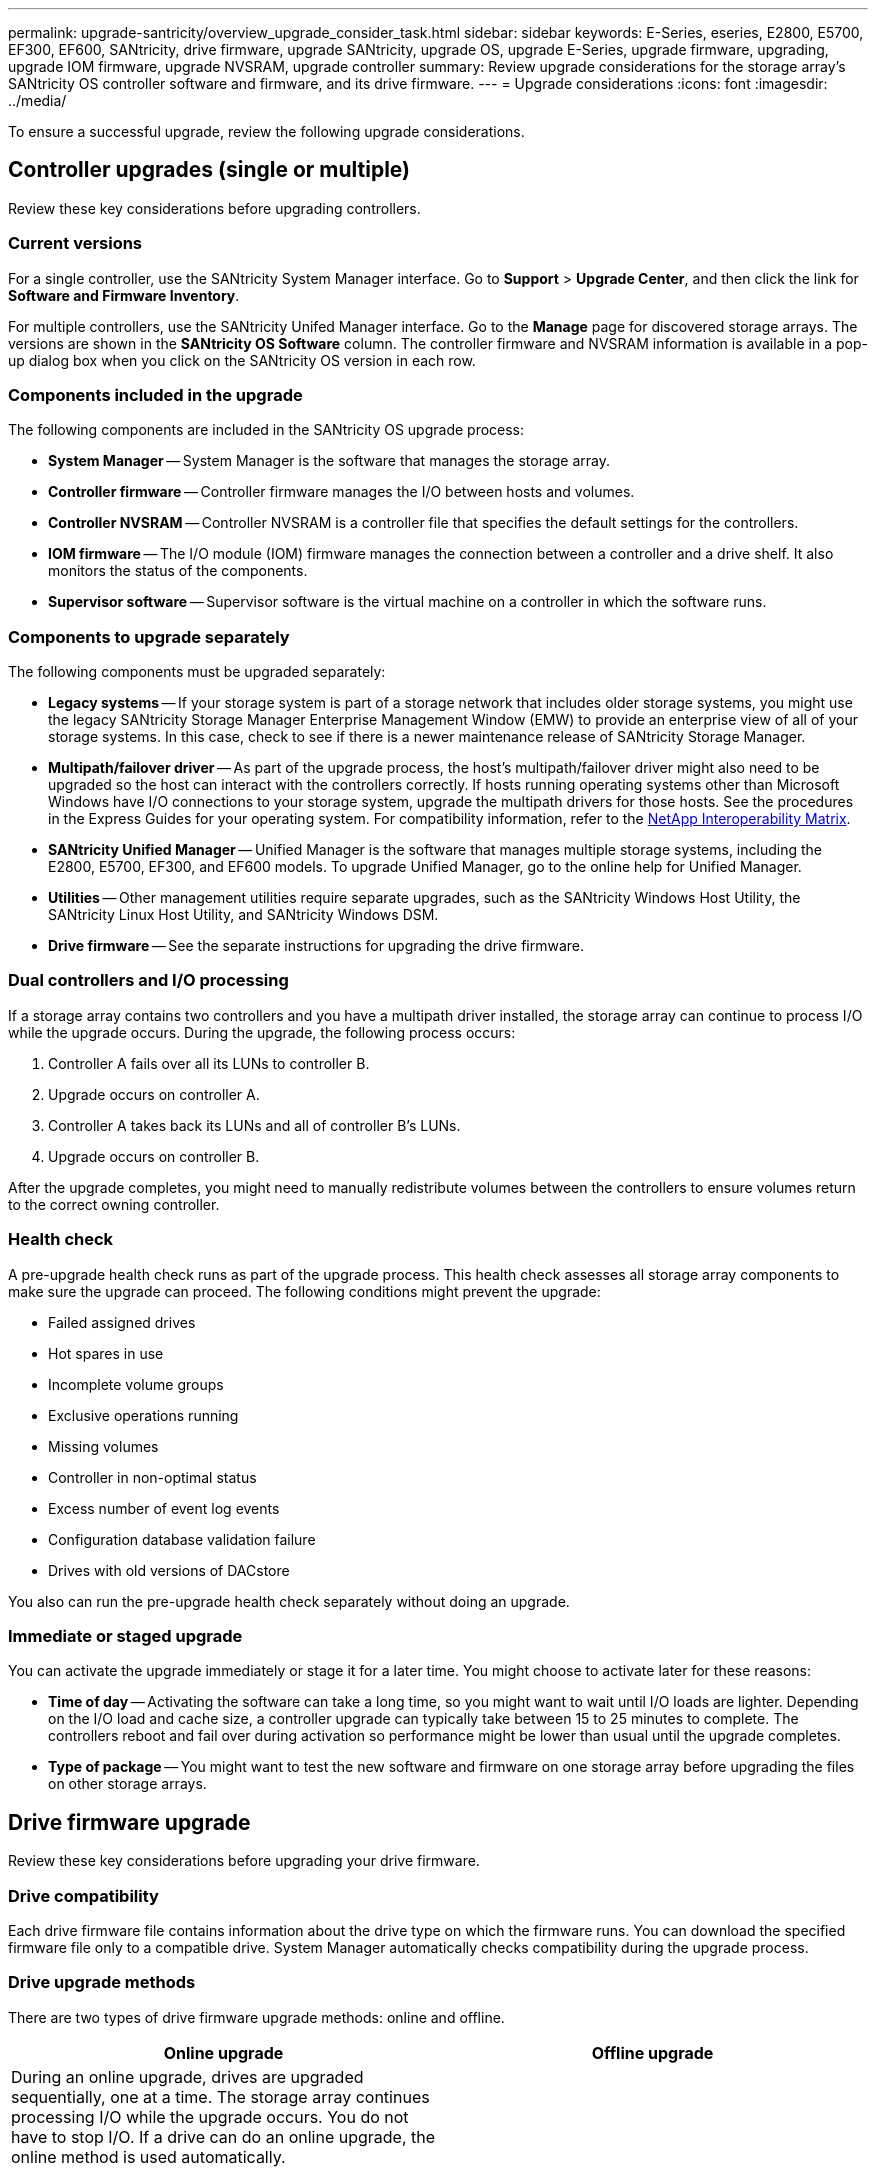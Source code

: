 ---
permalink: upgrade-santricity/overview_upgrade_consider_task.html
sidebar: sidebar
keywords: E-Series, eseries, E2800, E5700, EF300, EF600, SANtricity, drive firmware, upgrade SANtricity, upgrade OS, upgrade E-Series, upgrade firmware, upgrading, upgrade IOM firmware, upgrade NVSRAM, upgrade controller
summary: Review upgrade considerations for the storage array's SANtricity OS controller software and firmware, and its drive firmware.
---
= Upgrade considerations
:icons: font
:imagesdir: ../media/

[.lead]
To ensure a successful upgrade, review the following upgrade considerations.

== Controller upgrades (single or multiple)
Review these key considerations before upgrading controllers.

=== Current versions

For a single controller, use the SANtricity System Manager interface.  Go to *Support* > *Upgrade Center*, and then click the link for *Software and Firmware Inventory*.

For multiple controllers, use the SANtricity Unifed Manager interface. Go to the *Manage* page for discovered storage arrays. The versions are  shown in the *SANtricity OS Software* column. The controller firmware and NVSRAM information is available in a pop-up dialog box when you click on the SANtricity OS version in each row.

=== Components included in the upgrade

The following components are included in the SANtricity OS upgrade process:

* *System Manager* -- System Manager is the software that manages the storage array.
* *Controller firmware* -- Controller firmware manages the I/O between hosts and volumes.
* *Controller NVSRAM* -- Controller NVSRAM is a controller file that specifies the default settings for the controllers.
* *IOM firmware* -- The I/O module (IOM) firmware manages the connection between a controller and a drive shelf. It also monitors the status of the components.
* *Supervisor software* -- Supervisor software is the virtual machine on a controller in which the software runs.

=== Components to upgrade separately

The following components must be upgraded separately:

* *Legacy systems* -- If your storage system is part of a storage network that includes older storage systems, you might use the legacy SANtricity Storage Manager Enterprise Management Window (EMW) to provide an enterprise view of all of your storage systems. In this case, check to see if there is a newer maintenance release of SANtricity Storage Manager.
* *Multipath/failover driver* -- As part of the upgrade process, the host's multipath/failover driver might also need to be upgraded so the host can interact with the controllers correctly. If hosts running operating systems other than Microsoft Windows have I/O connections to your storage system, upgrade the multipath drivers for those hosts. See the procedures in the Express Guides for your operating system. For compatibility information, refer to the https://mysupport.netapp.com/NOW/products/interoperability[NetApp Interoperability Matrix].
* *SANtricity Unified Manager* -- Unified Manager is the software that manages multiple storage systems, including the E2800, E5700, EF300, and EF600 models. To upgrade Unified Manager, go to the online help for Unified Manager.
* *Utilities* -- Other management utilities require separate upgrades, such as the SANtricity Windows Host Utility, the SANtricity Linux Host Utility, and SANtricity Windows DSM.
* *Drive firmware* -- See the separate instructions for upgrading the drive firmware.

=== Dual controllers and I/O processing

If a storage array contains two controllers and you have a multipath driver installed, the storage array can continue to process I/O while the upgrade occurs. During the upgrade, the following process occurs:

. Controller A fails over all its LUNs to controller B.
. Upgrade occurs on controller A.
. Controller A takes back its LUNs and all of controller B's LUNs.
. Upgrade occurs on controller B.

After the upgrade completes, you might need to manually redistribute volumes between the controllers to ensure volumes return to the correct owning controller.

=== Health check

A pre-upgrade health check runs as part of the upgrade process. This health check assesses all storage array components to make sure the upgrade can proceed. The following conditions might prevent the upgrade:

* Failed assigned drives
* Hot spares in use
* Incomplete volume groups
* Exclusive operations running
* Missing volumes
* Controller in non-optimal status
* Excess number of event log events
* Configuration database validation failure
* Drives with old versions of DACstore

You also can run the pre-upgrade health check separately without doing an upgrade.

=== Immediate or staged upgrade

You can activate the upgrade immediately or stage it for a later time. You might choose to activate later for these reasons:

* *Time of day* -- Activating the software can take a long time, so you might want to wait until I/O loads are lighter. Depending on the I/O load and cache size, a controller upgrade can typically take between 15 to 25 minutes to complete. The controllers reboot and fail over during activation so performance might be lower than usual until the upgrade completes.
* *Type of package* -- You might want to test the new software and firmware on one storage array before upgrading the files on other storage arrays.

== Drive firmware upgrade

Review these key considerations before upgrading your drive firmware.

=== Drive compatibility

Each drive firmware file contains information about the drive type on which the firmware runs. You can download the specified firmware file only to a compatible drive. System Manager automatically checks compatibility during the upgrade process.

=== Drive upgrade methods

There are two types of drive firmware upgrade methods: online and offline.

[options="header"]
|===
| Online upgrade| Offline upgrade
a|
During an online upgrade, drives are upgraded sequentially, one at a time. The storage array continues processing I/O while the upgrade occurs. You do not have to stop I/O. If a drive can do an online upgrade, the online method is used automatically.

Drives that can do an online upgrade include the following:

* Drives in an Optimal pool
* Drives in an Optimal redundant volume group (RAID 1, RAID 5, and RAID 6)
* Unassigned drives
* Standby hot spare drives

Doing an online drive firmware upgrade can take several hours exposing the storage array to potential volume failures. Volume failure could occur in these cases:

* In a RAID 1 or RAID 5 volume group, one drive fails while a different drive in the volume group is being upgraded.
* In a RAID 6 pool or volume group, two drives fail while a different drive in the pool or volume group is being upgraded.

a|
During an offline upgrade, all drives of the same drive type are upgraded at the same time. This method requires stopping I/O activity to the volumes associated with the selected drives. Because multiple drives can be upgraded concurrently (in parallel), the overall downtime is significantly reduced. If a drive can do only an offline upgrade, the offline method is used automatically.

The following drives MUST use the offline method:

* Drives in a non-redundant volume group (RAID 0)
* Drives in a non-optimal pool or volume group
* Drives in SSD cache

|===

